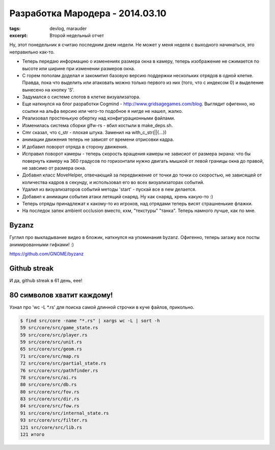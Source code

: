 
Разработка Мародера - 2014.03.10
################################

:tags: devlog, marauder
:excerpt: Второй недельный отчет


Ну, этот понедельник я считаю последним днем недели. Не может у меня
неделя с выходного начинаться, это неправильно как-то.


- Теперь передаю информацию о изменениях размера окна в камеру, теперь
  изображение не сжимается по высоте или ширине при изменении размеров окна.

- С горем пополам доделал и закомитил базовую версию поддержки нескольких
  отрядов в одной клетке. Правда, пока что выделить или атаковать можно только
  первого из них (того, что с индексом 0) и выделение вынесено на кнопку 'S'.

- Задумался о системе слотов в клетке визуализатора.

- Еще наткнулся на блог разработки Cogmind - http://www.gridsagegames.com/blog.
  Выглядит офигенно, но ссылки на альфа версию или чего-то подобное я нигде
  не нашел, жалко.

- Реализовал простенькую обертку над конфигурационными файлами.

- Изменилась система сборки glfw-rs - вбил костыли в make_deps.sh.

- Cmr сказал, что c_str - плохая штука. Заменил на with_c_str(||{...})

- анимации движения теперь не зависят от времени отрисовки кадра.

- И добавил поворот отряда в сторону движения.

- Исправил поворот камеры - теперь скорость вращения камеры не зависиот от
  размера экрана: что бы повернуть камеру на 360 градусов по горизонтали
  нужно двигать мышкой от левой границы окна до правой, не завсимо от
  размера окна.

- Добавил класс MoveHelper, отвечающий за передвижение от точки до точки
  со скоростью, не зависящей от количества кадров в секунду, и использовал
  его во всех визуализаторах событий.

- Удалил из визуализаторов событий методы 'start' - пускай все в new
  делается.

- Добавил к анимации события атаки летящий снаряд. Ну как снаряд, хрень
  какую-то :)

- Теперь отряды принадлежат к какому-то из игроков, над отрядами теперь
  висят страшненькие флажки.

- На последок запек ambient occlusion вместо, кхм, "текстуры" "танка".
  Теперь намного лучше, как по мне.


Byzanz
------

Гуглил про выкладывание видео в бложик, наткнулся на упоминания byzanz.
Офигенно, теперь загажу все посты анимированными гифками! :)

https://github.com/GNOME/byzanz


Github streak
-------------

И да, github streak в 61 день, еее!

|github-streak-pic|


80 символов хватит каждому!
---------------------------

Узнал про 'wc -L \*.rs' для поиска самой длинной строчки в куче
файлов, прикольно.

.. code::

    $ find src/core -name "*.rs" | xargs wc -L | sort -h
    59 src/core/src/game_state.rs
    59 src/core/src/player.rs
    59 src/core/src/unit.rs
    65 src/core/src/geom.rs
    71 src/core/src/map.rs
    72 src/core/src/partial_state.rs
    76 src/core/src/pathfinder.rs
    78 src/core/src/ai.rs
    80 src/core/src/db.rs
    80 src/core/src/fov.rs
    83 src/core/src/dir.rs
    84 src/core/src/fow.rs
    91 src/core/src/internal_state.rs
    93 src/core/src/filter.rs
    121 src/core/src/lib.rs
    121 итого


.. |github-streak-pic| image:: http://i.imgur.com/jfKsmWv.png

.. vim: set tabstop=4 shiftwidth=4 softtabstop=4 expandtab:

